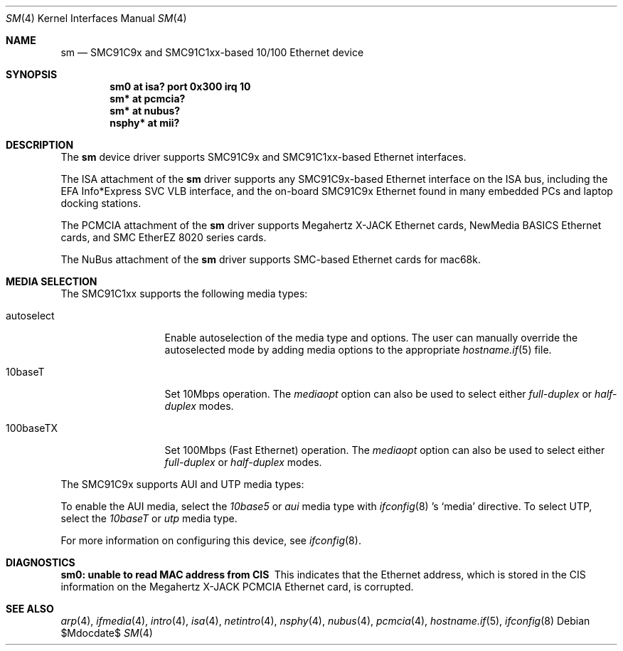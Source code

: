 .\"	$OpenBSD: sm.4,v 1.16 2007/05/31 19:19:52 jmc Exp $
.\"	$NetBSD: sm.4,v 1.3 1998/08/09 00:39:02 thorpej Exp $
.\"
.\" Copyright (c) 1997 The NetBSD Foundation, Inc.
.\" All rights reserved.
.\"
.\" This code is derived from software contributed to The NetBSD Foundation
.\" by Jason R. Thorpe of the Numerical Aerospace Simulation Facility,
.\" NASA Ames Research Center.
.\"
.\" Redistribution and use in source and binary forms, with or without
.\" modification, are permitted provided that the following conditions
.\" are met:
.\" 1. Redistributions of source code must retain the above copyright
.\"    notice, this list of conditions and the following disclaimer.
.\" 2. Redistributions in binary form must reproduce the above copyright
.\"    notice, this list of conditions and the following disclaimer in the
.\"    documentation and/or other materials provided with the distribution.
.\" 3. All advertising materials mentioning features or use of this software
.\"    must display the following acknowledgement:
.\"        This product includes software developed by the NetBSD
.\"        Foundation, Inc. and its contributors.
.\" 4. Neither the name of The NetBSD Foundation nor the names of its
.\"    contributors may be used to endorse or promote products derived
.\"    from this software without specific prior written permission.
.\"
.\" THIS SOFTWARE IS PROVIDED BY THE NETBSD FOUNDATION, INC. AND CONTRIBUTORS
.\" ``AS IS'' AND ANY EXPRESS OR IMPLIED WARRANTIES, INCLUDING, BUT NOT LIMITED
.\" TO, THE IMPLIED WARRANTIES OF MERCHANTABILITY AND FITNESS FOR A PARTICULAR
.\" PURPOSE ARE DISCLAIMED.  IN NO EVENT SHALL THE FOUNDATION OR CONTRIBUTORS
.\" BE LIABLE FOR ANY DIRECT, INDIRECT, INCIDENTAL, SPECIAL, EXEMPLARY, OR
.\" CONSEQUENTIAL DAMAGES (INCLUDING, BUT NOT LIMITED TO, PROCUREMENT OF
.\" SUBSTITUTE GOODS OR SERVICES; LOSS OF USE, DATA, OR PROFITS; OR BUSINESS
.\" INTERRUPTION) HOWEVER CAUSED AND ON ANY THEORY OF LIABILITY, WHETHER IN
.\" CONTRACT, STRICT LIABILITY, OR TORT (INCLUDING NEGLIGENCE OR OTHERWISE)
.\" ARISING IN ANY WAY OUT OF THE USE OF THIS SOFTWARE, EVEN IF ADVISED OF THE
.\" POSSIBILITY OF SUCH DAMAGE.
.\"
.Dd $Mdocdate$
.Dt SM 4
.Os
.Sh NAME
.Nm sm
.Nd SMC91C9x and SMC91C1xx-based 10/100 Ethernet device
.Sh SYNOPSIS
.Cd "sm0 at isa? port 0x300 irq 10"
.Cd "sm* at pcmcia?"
.Cd "sm* at nubus?"
.Cd "nsphy* at mii?"
.Sh DESCRIPTION
The
.Nm
device driver supports SMC91C9x and SMC91C1xx-based Ethernet interfaces.
.Pp
The ISA attachment of the
.Nm
driver supports any SMC91C9x-based Ethernet interface on the ISA
bus, including the EFA Info*Express SVC VLB interface, and the
on-board SMC91C9x Ethernet found in many embedded PCs and laptop
docking stations.
.Pp
The PCMCIA attachment of the
.Nm
driver supports Megahertz X-JACK Ethernet cards, NewMedia BASICS Ethernet
cards, and SMC EtherEZ 8020 series cards.
.Pp
The NuBus attachment of the
.Nm
driver supports SMC-based Ethernet cards for mac68k.
.Sh MEDIA SELECTION
The SMC91C1xx supports the following media types:
.Bl -tag -width full-duplex
.It autoselect
Enable autoselection of the media type and options.
The user can manually override the autoselected mode by adding media options
to the appropriate
.Xr hostname.if 5
file.
.It 10baseT
Set 10Mbps operation.
The
.Ar mediaopt
option can also be used to select either
.Ar full-duplex
or
.Ar half-duplex
modes.
.It 100baseTX
Set 100Mbps (Fast Ethernet) operation.
The
.Ar mediaopt
option can also be used to select either
.Ar full-duplex
or
.Ar half-duplex
modes.
.El
.Pp
The SMC91C9x supports AUI and UTP media types:
.Pp
To enable the AUI media, select the
.Em 10base5
or
.Em aui
media type with
.Xr ifconfig 8 's
.Sq media
directive.
To select UTP, select the
.Em 10baseT
or
.Em utp
media type.
.Pp
For more information on configuring this device, see
.Xr ifconfig 8 .
.Sh DIAGNOSTICS
.Bl -diag
.It "sm0: unable to read MAC address from CIS"
This indicates that the Ethernet address, which is stored in the
CIS information on the Megahertz X-JACK PCMCIA Ethernet card, is
corrupted.
.El
.Sh SEE ALSO
.Xr arp 4 ,
.Xr ifmedia 4 ,
.Xr intro 4 ,
.Xr isa 4 ,
.Xr netintro 4 ,
.Xr nsphy 4 ,
.Xr nubus 4 ,
.Xr pcmcia 4 ,
.Xr hostname.if 5 ,
.Xr ifconfig 8

